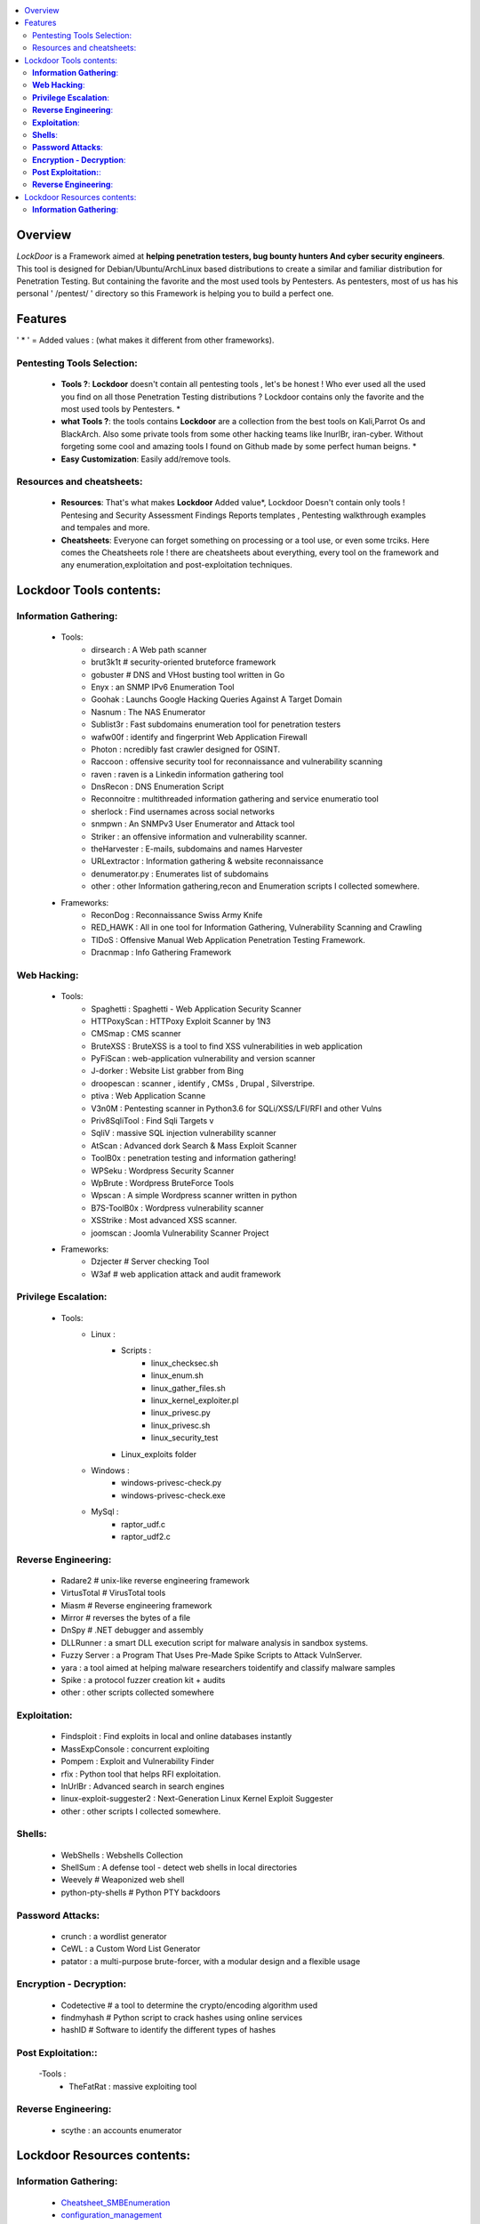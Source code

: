 .. raw:: html

   <h1 align="center">

.. image:: ./pictures/logo.png 
   :height: 50px
   :width: 50 px
   
.. raw:: html

   <br class="title">
   Lockdoor Penetsting Framework
   <br>
.. raw:: html

   </h1>
.. contents:: 
    :local:
    :depth: 3

=============
Overview
=============
*LockDoor* is a Framework aimed at **helping penetration testers, bug bounty hunters And cyber security engineers**. 
This tool is designed for Debian/Ubuntu/ArchLinux based distributions to create a similar and familiar distribution for Penetration Testing. But containing the favorite and the most used tools by Pentesters.
As pentesters, most of us has his personal ' /pentest/ ' directory so this Framework is helping you to build a perfect one.

=============
Features
=============
' * ' = Added values : (what makes it different from other frameworks).

Pentesting Tools Selection: 
--------------------------
   - **Tools ?**: **Lockdoor** doesn't contain all pentesting tools , let's be honest ! Who ever used all the used you find on all those Penetration Testing distributions ? Lockdoor contains only the favorite and the most used tools by Pentesters. *


   - **what Tools ?**: the tools contains **Lockdoor** are a collection from the best tools on Kali,Parrot Os and BlackArch. Also some private tools from some other hacking teams like InurlBr, iran-cyber. Without forgeting some cool and amazing tools I found on Github made by some perfect human beigns. *


   - **Easy Customization**: Easily add/remove tools.

Resources and cheatsheets: 
--------------------------
   - **Resources**: That's what makes **Lockdoor** Added value*, Lockdoor Doesn't contain only tools ! Pentesing and Security Assessment Findings Reports templates , Pentesting walkthrough examples and tempales and more.


   - **Cheatsheets**: Everyone can forget something on processing or a tool use, or even some trciks. Here comes the Cheatsheets role ! there are cheatsheets about everything, every tool on the framework and any enumeration,exploitation and post-exploitation techniques.

=============
Lockdoor Tools contents: 
=============

**Information Gathering**:
--------------------------
   - Tools:
      - dirsearch : A Web path scanner
      - brut3k1t # security-oriented bruteforce framework
      - gobuster # DNS and VHost busting tool written in Go 
      - Enyx : an SNMP IPv6 Enumeration Tool
      - Goohak : Launchs Google Hacking Queries Against A Target Domain
      - Nasnum : The NAS Enumerator
      - Sublist3r : Fast subdomains enumeration tool for penetration testers
      - wafw00f : identify and fingerprint Web Application Firewall 
      - Photon : ncredibly fast crawler designed for OSINT.
      - Raccoon : offensive security tool for reconnaissance and vulnerability scanning 
      - raven : raven is a Linkedin information gathering tool
      - DnsRecon : DNS Enumeration Script
      - Reconnoitre : multithreaded information gathering and service enumeratio tool
      - sherlock : Find usernames across social networks
      - snmpwn : An SNMPv3 User Enumerator and Attack tool
      - Striker :  an offensive information and vulnerability scanner.
      - theHarvester : E-mails, subdomains and names Harvester 
      - URLextractor : Information gathering & website reconnaissance
      - denumerator.py : Enumerates list of subdomains
      - other : other Information gathering,recon and Enumeration scripts I collected somewhere.
   - Frameworks:
      - ReconDog : Reconnaissance Swiss Army Knife
      - RED_HAWK : All in one tool for Information Gathering, Vulnerability Scanning and Crawling
      - TIDoS : Offensive Manual Web Application Penetration Testing Framework.
      - Dracnmap : Info Gathering Framework

**Web Hacking**:
--------------------------
   - Tools:
      - Spaghetti : Spaghetti - Web Application Security Scanner
      - HTTPoxyScan : HTTPoxy Exploit Scanner by 1N3
      - CMSmap : CMS scanner 
      - BruteXSS : BruteXSS is a tool to find XSS vulnerabilities in web application
      - PyFiScan : web-application vulnerability and version scanner 
      - J-dorker : Website List grabber from Bing
      - droopescan : scanner , identify , CMSs , Drupal , Silverstripe. 
      - ptiva : Web Application Scanne
      - V3n0M : Pentesting scanner in Python3.6 for SQLi/XSS/LFI/RFI and other Vulns 
      - Priv8SqliTool : Find Sqli Targets v
      - SqliV : massive SQL injection vulnerability scanner
      - AtScan : Advanced dork Search & Mass Exploit Scanner 
      - ToolB0x : penetration testing and information gathering!
      - WPSeku : Wordpress Security Scanner
      - WpBrute : Wordpress BruteForce Tools
      - Wpscan : A simple Wordpress scanner written in python
      - B7S-ToolB0x : Wordpress vulnerability scanner
      - XSStrike : Most advanced XSS scanner.
      - joomscan : Joomla Vulnerability Scanner Project
   - Frameworks:
      - Dzjecter # Server checking Tool
      - W3af # web application attack and audit framework

**Privilege Escalation**:
--------------------------
   - Tools:
      - Linux : 
         - Scripts : 
            - linux_checksec.sh
            - linux_enum.sh
            - linux_gather_files.sh
            - linux_kernel_exploiter.pl
            - linux_privesc.py
            - linux_privesc.sh
            - linux_security_test
         - Linux_exploits folder
      - Windows :
         - windows-privesc-check.py
         - windows-privesc-check.exe
      - MySql :
         - raptor_udf.c
         - raptor_udf2.c
         
**Reverse Engineering**:
--------------------------
   - Radare2 # unix-like reverse engineering framework
   - VirtusTotal # VirusTotal tools
   - Miasm # Reverse engineering framework 
   - Mirror # reverses the bytes of a file
   - DnSpy # .NET debugger and assembly
   - DLLRunner : a smart DLL execution script for malware analysis in sandbox systems. 
   - Fuzzy Server : a Program That Uses Pre-Made Spike Scripts to Attack VulnServer.
   - yara : a tool aimed at helping malware researchers toidentify and classify malware samples
   - Spike : a protocol fuzzer creation kit + audits
   - other : other scripts collected somewhere

**Exploitation**:
--------------------------
   - Findsploit : Find exploits in local and online databases instantly
   - MassExpConsole : concurrent exploiting
   - Pompem : Exploit and Vulnerability Finder
   - rfix : Python tool that helps RFI exploitation.
   - InUrlBr : Advanced search in search engines
   - linux-exploit-suggester2 : Next-Generation Linux Kernel Exploit Suggester
   - other : other scripts I collected somewhere.

**Shells**:
--------------------------
   - WebShells : Webshells Collection
   - ShellSum : A defense tool - detect web shells in local directories
   - Weevely # Weaponized web shell
   - python-pty-shells # Python PTY backdoors

**Password Attacks**:
--------------------------
   - crunch : a wordlist generator
   - CeWL : a Custom Word List Generator
   - patator : a multi-purpose brute-forcer, with a modular design and a flexible usage
 
**Encryption - Decryption**:
--------------------------
   - Codetective # a tool to determine the crypto/encoding algorithm used
   - findmyhash # Python script to crack hashes using online services
   - hashID # Software to identify the different types of hashes
  
**Post Exploitation:**:
--------------------------
   -Tools : 
      - TheFatRat : massive exploiting tool

**Reverse Engineering**:
--------------------------
   - scythe : an accounts enumerator
   
=============
Lockdoor Resources contents: 
=============

**Information Gathering**:
--------------------------
   - `Cheatsheet_SMBEnumeration <ToolsResources/INFO-GATH/CHEATSHEETS/Cheatsheet_SMBEnumeration.txt>`_ 
   - `configuration_management <ToolsResources/INFO-GATH/CHEATSHEETS/configuration_management.md>`_ 
   - `dns_enumeration <ToolsResources/INFO-GATH/CHEATSHEETS/dns_enumeration.md>`_
   - `file_enumeration <ToolsResources/INFO-GATH/CHEATSHEETS/file_enumeration.md>`_
   - `http_enumeration <ToolsResources/INFO-GATH/CHEATSHEETS/http_enumeration.md>`_
   - `information_gathering_owasp_guide <ToolsResources/INFO-GATH/CHEATSHEETS/information_gathering_owasp_guide.md>`_
   - `miniserv_webmin_enumeration <ToolsResources/INFO-GATH/CHEATSHEETS/miniserv_webmin_enumeration.md>`_
   - `ms_sql_server_enumeration <ToolsResources/INFO-GATH/CHEATSHEETS/ms_sql_server_enumeration.md>`_
   - `nfs_enumeration <ToolsResources/INFO-GATH/CHEATSHEETS/nfs_enumeration.md>`_
   - `osint_recon_ng <ToolsResources/INFO-GATH/CHEATSHEETS/osint_recon_ng.md>`_
   - `passive_information_gathering <ToolsResources/INFO-GATH/CHEATSHEETS/passive_information_gathering.md>`_
   - `pop3_enumeration <ToolsResources/INFO-GATH/CHEATSHEETS/pop3_enumeration.md>`_
   - `ports_emumeration <ToolsResources/INFO-GATH/CHEATSHEETS/ports_emumeration.md>`_
   - `rpc_enumeration <ToolsResources/INFO-GATH/CHEATSHEETS/rpc_enumeration.md>`_
   - `scanning <ToolsResources/INFO-GATH/CHEATSHEETS/scanning.md>`_
   - `smb_enumeration <ToolsResources/INFO-GATH/CHEATSHEETS/smb_enumeration.md>`_
   - `smtp_enumeration <ToolsResources/INFO-GATH/CHEATSHEETS/smtp_enumeration.md>`_
   - `snmb_enumeration <ToolsResources/INFO-GATH/CHEATSHEETS/snmb_enumeration.md>`_
   - `vulnerability_scanning <ToolsResources/INFO-GATH/CHEATSHEETS/vulnerability_scanning.md>`_
   
